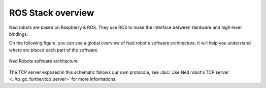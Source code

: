 ROS Stack overview
==================

Ned robots are based on Raspberry & ROS. They use ROS to
make the interface between Hardware and high-level bindings.

On the following figure, you can see a global overview of Ned robot's software architecture.
It will help you understand where are placed each part of the software.


.. figure:: /.static/images/ROS_stack_overview.png
   :alt: Ned Robotcs software architecture
   :width: 1200px
   :align: center

   Ned Robots software architecture

The TCP server exposed in this schematic follows our own protocole, see :doc:`Use Ned robot's TCP server <../to_go_further/tcp_server>` for more informations.